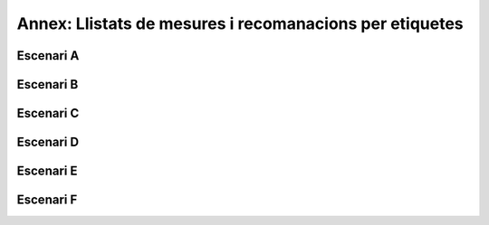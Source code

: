 ********************************************************
Annex: Llistats de mesures i recomanacions per etiquetes
********************************************************

Escenari A
==========

.. needfilter::
   :tags: Escenari A
   :layout: table

Escenari B
==========

.. needfilter::
   :tags: Escenari B
   :layout: table

Escenari C
==========

.. needfilter::
   :tags: Escenari C
   :layout: table

Escenari D
==========

.. needfilter::
   :tags: Escenari D
   :layout: table

Escenari E
==========

.. needfilter::
   :tags: Escenari E
   :layout: table

Escenari F
==========

.. needfilter::
   :tags: Escenari F
   :layout: table

